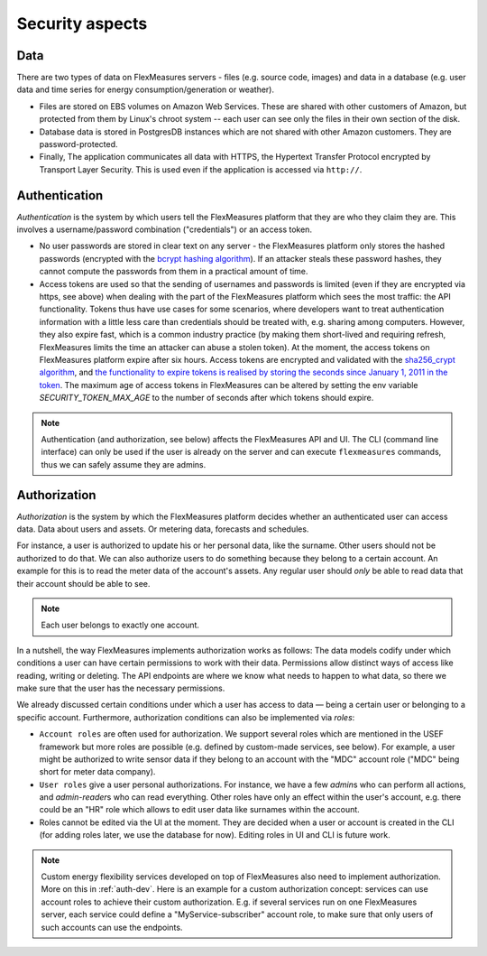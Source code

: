 .. _security:

Security aspects
====================================

Data
-------

There are two types of data on FlexMeasures servers - files (e.g. source code, images) and data in a database (e.g. user data and time series for energy consumption/generation or weather).

* Files are stored on EBS volumes on Amazon Web Services. These are shared with other customers of Amazon, but protected from them by Linux's chroot system -- each user can see only the files in their own section of the disk.

* Database data is stored in PostgresDB instances which are not shared with other Amazon customers. They are password-protected.

* Finally, The application communicates all data with HTTPS, the Hypertext Transfer Protocol encrypted by Transport Layer Security. This is used even if the application is accessed via ``http://``.


.. _authentication:

Authentication 
----------------

*Authentication* is the system by which users tell the FlexMeasures platform that they are who they claim they are.
This involves a username/password combination ("credentials") or an access token.

* No user passwords are stored in clear text on any server - the FlexMeasures platform only stores the hashed passwords (encrypted with the `bcrypt hashing algorithm <https://passlib.readthedocs.io/en/stable/lib/passlib.hash.bcrypt.html>`_). If an attacker steals these password hashes, they cannot compute the passwords from them in a practical amount of time.
* Access tokens are used so that the sending of usernames and passwords is limited (even if they are encrypted via https, see above) when dealing with the part of the FlexMeasures platform which sees the most traffic: the API functionality. Tokens thus have use cases for some scenarios, where developers want to treat authentication information with a little less care than credentials should be treated with, e.g. sharing among computers. However, they also expire fast, which is a common industry practice (by making them short-lived and requiring refresh, FlexMeasures limits the time an attacker can abuse a stolen token). At the moment, the access tokens on FlexMeasures platform expire after six hours. Access tokens are encrypted and validated with the `sha256_crypt algorithm <https://passlib.readthedocs.io/en/stable/lib/passlib.hash.sha256_crypt.html>`_, and `the functionality to expire tokens is realised by storing the seconds since January 1, 2011 in the token <https://pythonhosted.org/itsdangerous/#itsdangerous.TimestampSigner>`_. The maximum age of access tokens in FlexMeasures can be altered by setting the env variable `SECURITY_TOKEN_MAX_AGE` to the number of seconds after which tokens should expire.


.. note:: Authentication (and authorization, see below) affects the FlexMeasures API and UI. The CLI (command line interface) can only be used if the user is already on the server and can execute ``flexmeasures`` commands, thus we can safely assume they are admins.


.. _authorization:

Authorization
--------------

*Authorization* is the system by which the FlexMeasures platform decides whether an authenticated user can access data. Data about users and assets. Or metering data, forecasts and schedules.

For instance, a user is authorized to update his or her personal data, like the surname. Other users should not be authorized to do that. We can also authorize users to do something because they belong to a certain account. An example for this is to read the meter data of the account's assets. Any regular user should *only* be able to read data that their account should be able to see.

.. note:: Each user belongs to exactly one account.

In a nutshell, the way FlexMeasures implements authorization works as follows: The data models codify under which conditions a user can have certain permissions to work with their data. Permissions allow distinct ways of access like reading, writing or deleting. The API endpoints are where we know what needs to happen to what data, so there we make sure that the user has the necessary permissions.

We already discussed certain conditions under which a user has access to data ― being a certain user or belonging to a specific account. Furthermore, authorization conditions can also be implemented via *roles*: 

* ``Account roles`` are often used for authorization. We support several roles which are mentioned in the USEF framework but more roles are possible (e.g. defined by custom-made services, see below). For example, a user might be authorized to write sensor data if they belong to an account with the "MDC" account role ("MDC" being short for meter data company).
* ``User roles`` give a user personal authorizations. For instance, we have a few `admin`\ s who can perform all actions, and `admin-reader`\ s who can read everything. Other roles have only an effect within the user's account, e.g. there could be an "HR" role which allows to edit user data like surnames within the account.
* Roles cannot be edited via the UI at the moment. They are decided when a user or account is created in the CLI (for adding roles later, we use the database for now). Editing roles in UI and CLI is future work.


.. note:: Custom energy flexibility services developed on top of FlexMeasures also need to implement authorization. More on this in :ref:`auth-dev`. Here is an example for a custom authorization concept: services can use account roles to achieve their custom authorization. E.g. if several services run on one FlexMeasures server, each service could define a "MyService-subscriber" account role, to make sure that only users of such accounts can use the endpoints.